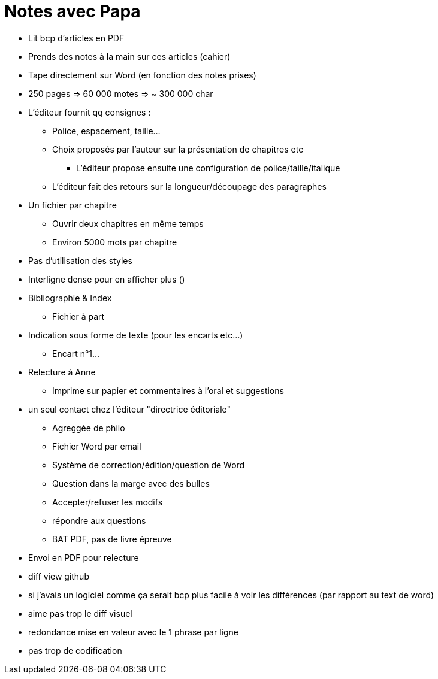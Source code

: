 = Notes avec Papa

* Lit bcp d'articles en PDF
* Prends des notes à la main sur ces articles (cahier)
* Tape directement sur Word (en fonction des notes prises)
* 250 pages => 60 000 motes => ~ 300 000 char
* L'éditeur fournit qq consignes :
** Police, espacement, taille...
** Choix proposés par l'auteur sur la présentation de chapitres etc
*** L'éditeur propose ensuite une configuration de police/taille/italique
** L'éditeur fait des retours sur la longueur/découpage des paragraphes
* Un fichier par chapitre
** Ouvrir deux chapitres en même temps
** Environ 5000 mots par chapitre

* Pas d'utilisation des styles

* Interligne dense pour en afficher plus ()

* Bibliographie & Index
** Fichier à part
* Indication sous forme de texte (pour les encarts etc...)
** Encart n°1...

* Relecture à Anne
** Imprime sur papier et commentaires à l'oral et suggestions

* un seul contact chez l'éditeur "directrice éditoriale"
** Agreggée de philo
** Fichier Word par email
** Système de correction/édition/question de Word
** Question dans la marge avec des bulles
** Accepter/refuser les modifs
** répondre aux questions
** BAT PDF, pas de livre épreuve

* Envoi en PDF pour relecture

* diff view github
* si j'avais un logiciel comme ça serait bcp plus facile à voir les différences (par rapport au text de word)
* aime pas trop le diff visuel

* redondance mise en valeur avec le 1 phrase par ligne

* pas trop de codification

